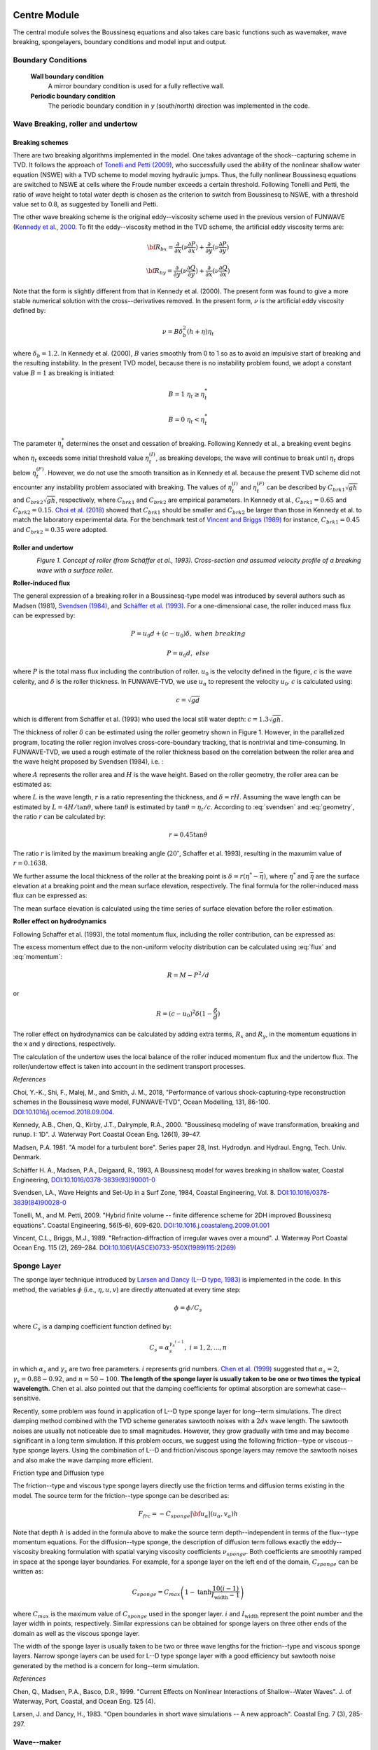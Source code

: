 
Centre Module
******************************

The central module solves the Boussinesq equations and also takes care basic functions such as wavemaker, wave breaking, spongelayers, boundary conditions and model input and output.

Boundary Conditions
======================

  **Wall boundary condition**
     A mirror boundary condition is used for a fully reflective wall.

  **Periodic boundary condition**
     The periodic boundary condition in *y* (south/north) direction was implemented in the code.

Wave Breaking, roller and undertow
===================================

================
Breaking schemes
================

There are two breaking algorithms implemented in the model. One takes advantage of the shock--capturing scheme in TVD. 
It  follows the approach of `Tonelli and Petti (2009) <https://www.sciencedirect.com/science/article/pii/S0378383909000027>`_,  who successfully used the ability of the nonlinear shallow water equation (NSWE) with a TVD scheme to model moving hydraulic jumps. Thus, the fully nonlinear Boussinesq equations are switched  to NSWE at cells where the Froude number exceeds  a certain threshold. Following Tonelli and Petti, the ratio of wave height to total water depth is chosen as  the criterion to switch from Boussinesq to NSWE, with a threshold value  set to 0.8,  as suggested by Tonelli and Petti. 

The other wave breaking scheme is the original eddy--viscosity scheme used in the previous version of FUNWAVE (`Kennedy et al., 2000 <https://pdfs.semanticscholar.org/e5fc/6de940e793517a2835cd8a11743f36fc2cfe.pdf>`_. To fit the eddy--viscosity method in the TVD scheme, the artificial eddy viscosity terms are:

.. math:: {\bf R}_{bx} = \frac{\partial }{\partial x} (\nu \frac{\partial P}{\partial x}) + \frac{\partial }{\partial y} (\nu \frac{\partial P}{\partial y} )

.. math:: {\bf R}_{by} = \frac{\partial }{\partial y} (\nu \frac{\partial Q}{\partial y}) + \frac{\partial }{\partial x} (\nu \frac{\partial Q}{\partial x}) 

Note that the form is slightly different from that in Kennedy et al. (2000). The present form was found to give a more stable numerical solution with the cross--derivatives removed. In the present form, :math:`\nu` is the artificial eddy viscosity defined by:

.. math:: \nu = B \delta_b^2 (h+\eta) \eta_t

where :math:`\delta_b = 1.2`. In Kennedy et al. (2000), :math:`B` varies smoothly from 0 to 1 so as to avoid an impulsive start of breaking and the resulting instability. In the present TVD model, because there is no instability problem found, we adopt a constant value :math:`B=1` as breaking is initiated:

.. math:: B =  1 \ \ \  \eta_t \ge  \eta_t^* 
.. math:: B =  0 \ \ \  \eta_t <  \eta_t^*

The parameter :math:`\eta_t^*` determines the onset and cessation of breaking. Following Kennedy et al., a breaking event begins when :math:`\eta_t` exceeds some initial threshold value :math:`\eta_t^{(I)}`, as breaking develops, the wave will continue to break until :math:`\eta_t` drops below :math:`\eta_t^{(F)}`. However, we do not use the smooth transition as in Kennedy et al. because the present TVD scheme did not encounter any instability problem associated with breaking. The values of :math:`\eta_t^{(I)}` and :math:`\eta_t^{(F)}` can be described by  :math:`C_{brk1}  \sqrt{gh}` and  :math:`C_{brk2} \sqrt{gh}`, respectively, where :math:`C_{brk1}` and  :math:`C_{brk2}` are empirical parameters. In Kennedy et al., :math:`C_{brk1} = 0.65` and  :math:`C_{brk2}=0.15`. `Choi et al. (2018) <https://www.sciencedirect.com/science/article/pii/S1463500318301793?via%3Dihub>`_ showed that :math:`C_{brk1}` should be smaller and :math:`C_{brk2}` be larger than those in Kennedy et al. to match the laboratory experimental data. For the benchmark test of `Vincent and Briggs (1989) <https://ascelibrary.org/doi/abs/10.1061/(ASCE)0733-950X(1989)115:2(269)>`_ for instance, :math:`C_{brk1} = 0.45` and :math:`C_{brk2} = 0.35` were adopted. 

===================
Roller and undertow
===================

.. figure:: images/guide/funwave/roller.jpg
    :width: 500px
    :align: left
    :height: 250px
    :alt: alternate text
    :figclass: align-left

*Figure 1. Concept of roller (from Schäffer et al., 1993). Cross-section and assumed velocity profile of a breaking wave with a surface roller.*

**Roller-induced flux**

The general expression of a breaking roller in a Boussinesq-type model was introduced by several authors such as Madsen (1981), `Svendsen (1984) <https://www.sciencedirect.com/science/article/pii/0378383984900280>`_, and `Schäffer et al. (1993) <https://www.sciencedirect.com/science/article/pii/037838399390001O>`_. For a one-dimensional case, the roller induced mass flux can be expressed by:

.. math:: P=u_0d + (c-u_0) \delta,  \ \ \ \ when \ \ breaking
.. math:: P=u_0d, \ \ \ \ \ \ \ \ \ \ else

where :math:`P` is the total mass flux including the contribution of roller. :math:`u_0` is the velocity defined in the figure, :math:`c` is the wave celerity, and :math:`\delta` is the roller thickness. In FUNWAVE-TVD, we use :math:`u_\alpha` to represent the velocity :math:`u_0`. :math:`c` is calculated using:

.. math:: c = \sqrt{gd}   

which is different from Schäffer et al. (1993) who used the local still water depth: :math:`c=1.3\sqrt{gh}`. 

The thickness of roller :math:`\delta` can be estimated using the roller geometry shown in Figure 1. However, in the parallelized program, locating the roller region involves cross-core-boundary tracking, that is nontrivial and time-consuming. In FUNWAVE-TVD, we used a rough estimate of the roller thickness based on the correlation between the roller area and the wave height proposed by Svendsen (1984), i.e. :

.. math:: A = 0.9 H^2 
   :label: svendsen

where :math:`A` represents the roller area and :math:`H` is the wave height. Based on the roller geometry, the roller area can be estimated as: 

.. math:: A = \frac{LH}{2} r   
   :label: geometry

where :math:`L` is the wave length, :math:`r` is a ratio representing the thickness, and :math:`\delta = rH`. Assuming the wave length can be estimated by :math:`L = 4 H /\tan \theta`, where :math:`\tan \theta` is estimated by :math:`\tan \theta = \eta_t/c`. According to :eq:`svendsen` and :eq:`geometry`, the ratio :math:`r` can be calculated by:

.. math:: r = 0.45 \tan \theta  

The ratio :math:`r` is limited by the maximum breaking angle (:math:`20^{\circ}`, Schaffer et al. 1993), resulting in the maxumim value of :math:`r = 0.1638`.
 
We further assume the local thickness of the roller at the breaking point is :math:`\delta = r (\eta^*-\bar{\eta})`, where :math:`\eta^{*}` and :math:`\bar{\eta}` are the surface elevation at a breaking point and the mean surface elevation, respectively.  The final formula for the roller-induced mass flux can be expressed as:

.. math:: P=u_0d + 0.45 (c-u_0) \tan \theta (\eta^{*}-\bar{\eta}),  \mbox{ at  breaking  point}
   :label: flux

The mean surface elevation is calculated using the time series of surface elevation before the roller estimation. 

**Roller effect on hydrodynamics**

Following Schaffer et al. (1993), the total momentum flux, including the roller contribution, can be expressed as:

.. math:: M = \int^\eta_{-h} u^2 dz = u_0^2 d +(c^2-u^2_0) \delta
   :label: momentum

The excess momentum effect due to the non-uniform velocity distribution can be calculated using :eq:`flux` and :eq:`momentum`:

.. math:: R = M-P^2/d

or 

.. math:: R = (c-u_0)^2 \delta (1-\frac{\delta}{d})

The roller effect on hydrodynamics can be calculated by adding extra terms, :math:`R_x` and :math:`R_y`, in the momentum equations in the x and y directions, respectively.  

The calculation of the undertow uses the local balance of the roller induced momentum flux and the undertow flux. The roller/undertow effect is taken into account in the sediment transport processes. 

*References*

Choi, Y.-K., Shi, F., Malej, M., and Smith, J. M., 2018, "Performance of various shock-capturing-type reconstruction schemes in the Boussinesq wave model, FUNWAVE-TVD", Ocean Modelling, 131, 86-100. `DOI:10.1016/j.ocemod.2018.09.004 <https://doi.org/10.1016/j.ocemod.2018.09.004>`_. 

Kennedy, A.B., Chen, Q., Kirby, J.T., Dalrymple, R.A., 2000. "Boussinesq modeling of wave transformation, breaking and runup. I: 1D". J. Waterway Port Coastal Ocean Eng. 126(1), 39–47.

Madsen, P.A. 1981. "A model for a turbulent bore". Series paper 28, Inst. Hydrodyn. and Hydraul. Engng, Tech. Univ. Denmark.

Schäffer H. A., Madsen, P.A., Deigaard, R., 1993, A Boussinesq model for waves breaking in shallow water, Coastal Engineering, `DOI:10.1016/0378-3839(93)90001-0 <https://doi.org/10.1016/0378-3839(93)90001-O>`_

Svendsen, LA., Wave Heights and Set-Up in a Surf Zone, 1984, Coastal Engineering, Vol. 8. `DOI:10.1016/0378-3839(84)90028-0 <https://doi.org/10.1016/0378-3839(84)90028-0>`_

Tonelli, M., and M. Petti, 2009. "Hybrid finite volume -- finite difference scheme for 2DH improved Boussinesq equations". Coastal Engineering, 56(5-6), 609-620. `DOI:10.1016.j.coastaleng.2009.01.001 <https://doi.org/10.1016/j.coastaleng.2009.01.001>`_

Vincent, C.L., Briggs, M.J., 1989. "Refraction-diffraction of irregular waves over a mound". J. Waterway Port Coastal Ocean Eng. 115 (2), 269–284. `DOI:10.1061/(ASCE)0733-950X(1989)115:2(269) <https://doi.org/10.1061/(ASCE)0733-950X(1989)115:2(269)>`_

Sponge Layer
===================================

The sponge layer technique introduced by `Larsen and Dancy (L--D type, 1983) <https://www.sciencedirect.com/science/article/pii/0378383983900224>`_ is implemented in the code. In this method, the variables :math:`\phi` (i.e., :math:`\eta, u, v`) are directly attenuated at every time step:

.. math:: \phi = \phi /C_s

where :math:`C_s` is a damping coefficient function defined by:

.. math:: C_s = \alpha_s^{\gamma_x^{i-1}}, \ \ \ \ \ i=1,2, ..., n

in which :math:`\alpha_s` and :math:`\gamma_s` are two free parameters. :math:`i` represents grid numbers. `Chen et al. (1999) <https://ascelibrary.org/doi/abs/10.1061/(ASCE)0733-950X(1999)125:4(176)>`_ suggested that :math:`\alpha_s =2`, :math:`\gamma_s = 0.88 - 0.92`, and :math:`n=50 - 100`. **The length of the sponge layer is usually taken to be one or two times the typical wavelength.** Chen et al. also pointed out that the damping coefficients for optimal absorption are somewhat case--sensitive. 

Recently, some problem was found in application of L--D type sponge layer for long--term simulations. The direct damping method combined with the TVD scheme generates sawtooth noises with a :math:`2 dx` wave length. The sawtooth noises are usually not noticeable due to small magnitudes. However, they grow gradually with time and may become significant in a long term simulation. If this problem occurs, we suggest using the following friction--type or viscous--type sponge layers. Using the combination of L--D and friction/viscous sponge layers may remove the sawtooth noises and also make the wave damping more efficient. 


Friction type and Diffusion type

The friction--type and viscous type sponge layers directly use the friction terms and diffusion terms existing in the model. The source term for the friction--type sponge can be described as:

.. math:: 
  F_{frc} = - C_{sponge} |{\bf u_\alpha}|  (u_\alpha, v_\alpha) h

Note that depth :math:`h` is added in the formula above to make the source term depth--independent in terms of the flux--type momentum equations. For the diffusion--type sponge, the description of diffusion term follows exactly the eddy--viscosity breaking formulation with spatial varying viscosity coefficients :math:`\nu_{sponge}`.  Both coefficients are smoothly ramped in space at the sponge layer boundaries. For example, for a sponge layer on the left end of the domain, :math:`C_{sponge}` can be written as:

.. math:: C_{sponge} = C_{max} \left (1-  \mbox{tanh} \frac{10 (i-1)}{I_{\mbox{width}}-1} \right)

where :math:`C_{max}` is the maximum value of :math:`C_{sponge}` used in the sponger layer. :math:`i` and :math:`I_{\mbox{width}}` represent the point number and the layer width in points, respectively. Similar expressions can be obtained for sponge layers on three other ends of the domain as well as the viscous sponge layer. 

The width of the sponge layer is usually taken to be two or three wave lengths for the friction--type and viscous sponge layers. Narrow sponge layers can be used for L--D type sponge layer with a good efficiency but sawtooth noise generated by the method is a concern for long--term simulation. 

*References*

Chen, Q., Madsen, P.A., Basco, D.R., 1999. "Current Effects on Nonlinear Interactions of Shallow--Water Waves". J. of Waterway, Port, Coastal, and Ocean Eng. 125 (4).

Larsen, J. and Dancy, H., 1983. "Open boundaries in short wave simulations -- A new approach". Coastal Eng. 7 (3), 285-297.

Wave--maker
===================================

There are two primary types of numerical wave--makers: Internal and Boundary. In this section, we will discuss internal wave--maker theory.

**Internal wave--maker theory**


The internal wavemaker was implemented based on `Wei et al. (1999) <https://www.sciencedirect.com/science/article/pii/S0378383999000095>`_ two--way internal wavemaker and `Chawla and Kirby (2000) <https://www.sciencedirect.com/science/article/pii/S0141118700000055>`_ one--way internal wavemaker (under development). Here, we briefly summarize the formulations used in the wavemakers. Detailed theory can be found in Wei and Kirby (1999) and Chawla and Kirby (2000).    

Wei and Kirby (1999) followed the approach of `Larsen and Dancy (1983) <https://www.sciencedirect.com/science/article/pii/0378383983900224>`_ who used an ad--hoc source mechanism where water mass is added and subtracted along a straight source/sink line inside the computing domain. This approach works well in a staggered--grid differencing scheme, where water is essentially being added to or drained from a single grid block. In applying this technique to the Boussinesq model on an unstaggered grid, however, Wei and Kirby found that use of a single source line accused high frequency noise, leading to blowup of the model. They then used a partially distributed mass source :math:`f(x,y,t)`:

.. math:: f(x,y,t) = g(x) s(y,t)

where :math:`g(x)` is a Gaussian shape function and :math:`s(y,t)` the input time series of the magnitude of source function with an assumption that the center of the source region is parallel to the y--axis. The functions :math:`g(x)` and :math:`s(y,t)` are defined as:

.. math:: g(x) = \mbox{exp}[-\beta(x-x_s)^2]

.. math:: s(y,t) = D \mbox{sin} (\lambda y -\omega t)
 
where :math:`\beta` is the shape coefficient for the source function, and :math:`x_s` is the central location of the source in the :math:`x` direction, for a source oriented parallel to the :math:`y` axis, as shown in the figure below. :math:`D` is the magnitude of the source function, :math:`\lambda = k \mbox{sin} (\theta)` the wavenumber in the :math:`y` direction, and :math:`k` is the linear wavenumber. 

For a monochromatic wave or a single wave component of a random wave train, the magnitude :math:`D` of source function can be determined by:

.. math:: D = \frac{2 a_0 \cos (\theta) (\omega^2 - \alpha_1 g k^4 h^3) }{\omega k I [1-\alpha(kh)^2]}

where :math:`\alpha = -0.390, \alpha_1 = \alpha + 1/3`, and :math:`I` is the integral given by:

.. math:: I = \int^\infty_{-\infty} \exp (-\beta x^2) \exp (-ilx) dx = \sqrt{\frac{\pi}{\beta}} \exp(- l^2/4\beta)

where :math:`l=k\cos (\theta)` is the wavenumber in the :math:`x` direction. In theory, the shape coefficient :math:`\beta` can be any number. The larger the value of :math:`\beta` is, the narrower the source function becomes. The definition of the source function width :math:`W` is not unique, and here we define :math:`W` to be the distance between two coordinates :math:`x_1` and :math:`x_2` where the corresponding source function heights are equal to :math:`\exp (-5) = 0.0067` times the maximum height :math:`D`. Then :math:`x_1` and :math:`x_2` must satisfy the quadratic equation:

.. math:: \beta (x-x_s)^2 = 5

from which the width of source function is given by:

.. math:: W = |x_2 - x_1| = 2\sqrt{\frac{5}{\beta}}

In the previous version of FUNWAVE (`Kirby et al., 1998 <http://resolver.tudelft.nl/uuid:d79bba08-8d35-47e2-b901-881c86985ce4>`_), it is suggested that :math:`W` equals about half of the wavelength for monochromatic wave. If :math:`L` is the wavelength, the requirement of :math:`W=\delta L/2` (where :math:`\delta` is of order 1) results in:

.. math:: \beta = \frac{5}{(\delta L/4)^2} = \frac{80}{\delta^2 L^2}

For random waves, the value of :math:`\beta` is determined according to the peak frequency component and then used for all components in the wave train. FUNWAVE--TVD follows the criteria for determining :math:`\beta`, though a narrow :math:`W` does not seem to cause any problem. 


.. figure:: images/guide/funwave/wavemaker.jpg
    :width: 300px
    :align: center
    :height: 250px
    :alt: alternate text
    :figclass: align-center

For the irregular wavemaker, an extension was made to incorporate an  alongshore periodicity into wave generation,  in order to eliminate a boundary effect on wave simulations. The technique exactly follows the strategy in `Chen et al. (2003) <https://agupubs.onlinelibrary.wiley.com/doi/pdf/10.1029/2002JC001308>`_, who adjusted the distribution of wave directions in each frequency bin to obtain alongshore periodicity. This approach is effective in modeling of  breaking wave--induced nearshore circulation such as alongshore currents and rip currents. 

Regular wave generation

The generation of monochromatic wave using the internal wavemaker is straightforward. Following the formulations given in 3.7.1, the magnitude of source function :math:`D` is calculated by Equation 13 shown above for given wave amplitude :math:`a_0`, wave angle :math:`\theta`, water depth :math:`h` and wave period :math:`T=1/2\pi\omega`. The source function can be obtained using the Source function above. 


Irregular wave generation


* Using directional spectral data

Irregular waves can be generated by integrating wave components split by frequency and direction and with random phases. Each wave component contains wave amplitude :math:`a_0` converted from wave energy, wave angle :math:`\theta` and wave period :math:`T`. *The source function for each component can be obtained using the source function.* 


* Using analytical spectrum function

The input for the wavemaker can be wave bulk parameters or directional spectral data. TMA shallow--water spectrum, JONSWAP spectrum and a wrapped--normal directional--spreading function are used to simulate a directional sea state. The combined spectrum function can be expressed as:

.. math:: S(f,h,\theta) = E(f,h) G(\theta)

:math:`E` is the energy density distribution as follows:

.. math:: E (f,h) = \alpha g^2 f^{-5} (2 \pi)^{-4} \Phi (2\pi f, h) e^{-5/4(f/f_p)^{-4}} \gamma^{e^{[-(f/f_p -1)^2 /2\sigma^2]}} 

in which :math:`f_p` is the peak frequency.  :math:`\gamma` presents a frequency spreading parameter, and :math:`\alpha` and :math:`\sigma` are coefficients which may be found in `Bouws et al. (1985) <https://agupubs.onlinelibrary.wiley.com/doi/pdf/10.1029/JC090iC01p00975>`_ :math:`\alpha` is obtained using the input :math:`H_{mo}/H_{sig}`:

.. math:: \sigma = 0.07  \ \ \ \  f \leq f_p 

.. math:: \sigma = 0.09  \ \ \ \  f > f_p


:math:`\Phi` = 1.0 for the JONSWAP spectrum. For TMA, :math:`\Phi` may be expressed as:

.. math:: \Phi (2 \pi f, h) =\frac{1}{2} \omega_h^2 \ \ \ \  \omega_h \leq 1

.. math:: \Phi (2 \pi f, h) = 1-\frac{1}{2}(2-\omega_h)^2 \ \ \ \ 2 > \omega_h >1
.. math:: \Phi (2 \pi f, h) = 1    \ \ \ \  \omega_h \geq 2

where, 

.. math:: \omega_h = 2 \pi f (\frac{h}{g})^{1/2}


Here, :math:`G(\theta)` is the wrapped normal directional spreading function written as:

.. math:: G(\theta) = \frac{1}{2\pi} +\frac{1}{\pi} \sum^N_{n=1} e^{[-\frac{( \sigma_{\theta})^2}{2}]} \cos n\theta 

where :math:`\sigma_{\theta}` denotes circular deviation of the wrapped normal
spreading function. To avoid the computational underflow, :math:`N = 20` in the model.

In the spectral wavemaker, the directional spectrum is first divided into :math:`1000` frequency components and then reconstructed into a user--specified number of components with the equal energy. The directional components are evenly split in each frequency. The source function technique (Wei, et al., 1999) is then used for each component and the final surface elevation function can be written as:

.. math:: \eta = \sum^M_{m=1} C_m \cos \omega _m t + \sum^M_{m=1} S_m \sin \omega _m t

where,

.. math:: C_m  = \sum^k_{n=1} D_{mn} \cos (k_{mn}y + \varepsilon_{mn})

.. math:: S_m =  \sum^k_{n=1} D_{mn} \sin (k_{mn}y + \varepsilon_{mn})

in which y--axis is oriented along the main axis of the wave maker. :math:`D_{mn}, k _{mn}` and :math:`\varepsilon_{mn}` are the amplitude, wave number in the y direction and phase of a component, respectively. The phase can be random. 

The model also provides an option for 1--D spectral wave generation (uni--directional). 


*References*

Bouws, E., Günther, H., Rosenthal, W., Vincent, C.L., 1985. "Similarity of the Wind Wave Spectrum in Finite Depth Water: 1. Spectral Form". J. of Geophysical Research, 90, NO. C1, 975-986. DOI: 10.1029/JC090iC01p00975.

Chawla, A., and Kirby, J.T., 2000. "A source function method for generation of waves on currents in Boussinesq models". App. Ocean Research, 22 (2), 75-83. DOI: 10.1016/S0141-1187(00)00005-5.

Chen, Q., Kirby, J.T., Dalrymple, R.A., Shi, F., Thorton, E.B., 2003. "Boussinesq modeling of longshore currents". J. of Geophysical Research, 108, NO. C11, 3362. DOI: 10.1029/2002JC001308

Kirby, J.T., Wei, G., Chen, Q., Kennedy, A.B., Dalrymple, R.A., 1998. "Funwave 1.0: Fully Nonlinear Boussinesq Wave Model -- Documentation and User's Manual". Hydraulic Eng. Reports: NO. CACR-98-06. University of Delaware.

Salatin, R., Chen, Q., Bak, A. S., Shi, F., and Brandt, S. R., 2021, Effects of Wave Coherence on Longshore Variability of Nearshore Wave Processes, Journal of Geophysical Research - Ocean,  `DOI:1029/2021JC017641 <https://doi.org/10.1029/2021JC017641>`_

Wei, G., Kirby J.T., Sinha, A., 1999. "Generation of waves in Boussinesq models using a source function method". Coastal Eng. 36 (4), 271-299. DOI: 10.1016/S0378-3839(99)00009-5

Tide and Surge Module
************************

There are two types of boundary conditions developed to incorporate tidal level and/or tidal current into model boundaries. One is an absorbing tidal boundary condition, which is essentially a sponge layer but takes into account a reference value, such as tidal level and tidal current, in the sponge regime. The other a so-called absorbing-generating boundary condition, which treats tidal level and/or tidal current as the background elevation/flow.  

Theory

The basic technique follows the sponge layer theory introduced by `Larsen and Dancy (1983). Instead of attenuating the surface elevation and flow velocity to zero at the end of a sponge layer, we dampen shortwaves with respect to a reference level based on the method proposed by `Chen et al. (1999) <https://ascelibrary.org/doi/abs/10.1061/(ASCE)0733-950X(1999)125:4(176)>`_. The dependent variables (:math:`\eta, u, v`) are attenuated as

.. math:: \eta_i = \eta_{ref} + (\eta_i - \eta_{ref})/C_s

.. math:: u_i = u_{ref} + (\eta_i - u_{ref})/C_s

where :math:`( )_{ref}` denotes the reference values which either tidal level or tidal current or both. :math:`C_s` is the damping coefficient which is the same as that used in a sponge layer (see sponge layer section for detail), i.e., 

.. math:: C_s = \alpha_s^{\gamma_s^{(i-1)}}

in which :math:`i` is grid numbers, (:math:`i = 1, 2, ...`). 

Absorbing tidal boundary condition


For the absorbing tidal boundary condition, the reference values (:math:`\eta_{ref}, u_{ref}, v_{ref}`) are tidal levels and tidal current velocities specified either in input.txt or in a separate tide/surge file.  

For a constant tidal condition, (:math:`\eta_{ref}, u_{ref}, v_{ref}`) are constant, which are specified in input.txt. For example, in the case of tide\_abs\_1bc\_constant in the directory of simple cases, 

 .. code-block:: rest

  TIDAL_BC_ABS = T 
  TideBcType = CONSTANT 
  TideWest_ETA = 1.0 
  TideEast_ETA = 1.0 

This is a 1D case with a tidal absorbing condition and constant tidal level specified above. The wavemaker can be any types of wavemaker available in the model. In this case, we used  WK\_REG,

 .. code-block:: rest

  WAVEMAKER = WK_REG 
  DEP_WK = 8.0  
  Xc_WK = 150.0 
  Yc_WK = 0.0  
  Tperiod = 8.0  
  AMP_WK = 0.5  
  Theta_WK = 0.0  
  Delta_WK = 3.0 

The figure shows a snapshot of surface elevation from the model. Note that the irregularity of wave surface is caused by the tidal propagation from both boundaries. 

.. figure:: images/guide/funwave/tide_snap.jpg

   Output from the case of tidal absorbing boundary condition.

For a time-varying tidal condition, the tidal level and velocity are specified in a file named in input.txt. For example, in the 2D case of tide\_abs\_2bc\_data (same folder), tidal elevations are specified in two files, tide\_data\_west.txt, tide\_data\_east.txt,  with the parameter TideBcType  set as DATA type,

 .. code-block:: rest

  TIDAL_BC_ABS = T 
  TideBcType = DATA
  TideWestFileName = tide_data_west.txt 
  TideEastFileName = tide_data_east.txt

The format of tidal data follows a list of 'time, eta, u, v' as shown in the figure below.  In this case, a flat bottom of 8 m is applied in a 2D domain and a regular wavemaker is specified . The following figure demonstrates 2D and 1D section views of surface elevation at different times. Black solid lines denote tidal levels. 

.. figure:: images/guide/funwave/layout_tide_abs_only.jpg 
   :width: 550px
   :align: center
   :alt: alternate text
   :figclass: align-center

   Layout of tidal absorbing boundary (west and east).


.. figure:: images/guide/funwave/tide_abs_only.jpg
   :width: 550px
   :align: center
   :alt: alternate text
   :figclass: align-center

   Case: /simple\_cases/tide\_abs\_2bc\_data/. Demonstration of 2D and 1D section views of surface elevation at different times. Black solid lines denote tidal levels.


Combined tidal and absorbing-generating boundary condition


The combined tidal and absorbing-generating boundary condition incorporates the solution of the linear wave theory and tidal elevation and velocity in the sponge layer. 

The reference values (:math:`\eta_{ref}, u_{ref}, v_{ref}`) are tidal levels and tidal current velocities specified either in input.txt or in a separate tide/surge file. Different from the tidal absorbing boundary condition, the reference values (:math:`\eta_{ref}, u_{ref}/v_{ref}`) combine the tidal condition and wave solution, and specified over the entire computational domain. Inside the sponge layer, the differences between the reference  values :math:`( )_{ref}` and model solution :math:`( )_i` are dampened by the sponge. Outside the sponge layer, independent variables are calculated directly from the model because :math:`C_s` is 1.0. In this study, the west-side absorbing-generating boundary condition is implemented. 

An example is provided In /tide\_gen\_abs\_data/.  Figure \ref{layout_gen} shows the model setup with a west-side absorbing-generating boundary condition. In input.txt

 .. code-block:: rest

  WAVEMAKER = ABSORBING_GENERATING 
  WAVE_DATA_TYPE = DATA
  WaveCompFile = wave_data.txt 
  ... 
  TIDAL_BC_GEN_ABS = T 
  TideBcType = DATA 
  TideWestFileName = tide_data_west.txt

The format of tidal data is the same as the tidal absorbing boundary condition. The model is set up in a 2D sloping beach domain. Figure \ref{gen_abs} shows snapshots of surface elevation at different times. 

.. figure:: images/guide/funwave/layout_tide_gen_abs.jpg
   :width: 550px
   :align: center
   :alt: alternate text
   :figclass: align-center

   Layout of generating and absorbing boundary (left only)


.. figure:: images/guide/funwave/tide_gen_abs.jpg
   :width: 550px
   :align: center
   :alt: alternate text
   :figclass: align-center

   Case: /simple\_cases/tide\_gen\_abs\_data/. Thick dashed lines represent tidal levels. Thin black line denotes the beach slope.


More information


List of parameters for tidal module setup can be found `here <https://fengyanshi.github.io/build/html/tide_surge.html>`_


*References*

Chen, Q., Madsen, P.A., Basco, D.R., 1999. “Current Effects on Nonlinear Interactions of Shallow–Water Waves”. J. of Waterway, Port, Coastal, and Ocean Eng. 125 (4).

Larsen, J. and Dancy, H., 1983. “Open boundaries in short wave simulations – A new approach”. Coastal Eng. 7 (3), 285-297. DOI: `10.1016/0378-3839(83)90022-4 <https://doi.org/10.1016/0378-3839(83)90022-4>`_.


Sediment Transport Module
*****************************

Suspended Sediment Transport Equation (Non-cohesive)
=======================================================

The sediment transport module calculates sediment transport induced by both suspended load and bedload. The morphological module calculates the bed evolution based on the sediment continuity equation.

Suspended sediment motion is governed by the depth-averaged sediment concentration equation as follows:

.. math:: (\bar{c} H)_t + \nabla_h \cdot (\bar{c} H ({\bf u}_\alpha + \bar{{\bf u} }_2)) =\nabla_h \cdot (k H (\nabla_h \bar{c})) + P - D \label{ad}

where :math:`\bar{c}` is the non-dimensional depth-averaged sediment concentration normalized by sediment density. :math:`H(\bf{u}_\alpha + \bar{\bf{u}}_2) =M` represents the flow rate per unit width defined in `Shi et al. (2012) <http://www.sciencedirect.com/science/article/pii/S1463500311002010>`_, in which :math:`H=h+\eta` is the total water depth. The roller-induced extra undertow can be taken into account as an option. :math:`k` is the horizontal sediment diffusion coefficient calculated by the formula given by `Elder (1959) <https://www.cambridge.org/core/services/aop-cambridge-core/content/view/310194D66B91765946845BB274E59F7F/S0022112059000374a.pdf/dispersion_of_marked_fluid_in_turbulent_shear_flow.pdf>`_:

.. math:: k = 5.93 u_{*c} H

where :math:`u_{*c}` is the shear velocity and can be calculated by `van Rijn (1984) <10.1061/(ASCE)0733-9429(1984)110:10(1494)>`_:

.. math:: u_{*c} = \frac{\kappa}{-1 + \log (30 H / k_s)} U_c

in which :math:`U_c` is the depth-averaged total velocity (m/s), :math:`k_s = 2.5 d_{50}` is Nikuradse roughness coefficient, and :math:`d_{50}` is the median grain diameter (mm).  
 
In the advection-diffusion equation, :math:`P` and :math:`D` represent the erosion rate and deposition rate, respectively. The erosion rate can be calculated using van Rijn's (1984) pickup function:

.. math:: P = 0.015 \frac{d_{50}}{a} \left ( \frac{|\tau_b| - \tau_{cr}}{\tau_{cr}}\right )^{1.5} d^{-0.3}_{*} w_f 
    :label: p

where :math:`a` is a reference elevation and is a function of total depth (:math:`a = 0.01 H`), :math:`\tau_b` is the bed shear stress, and :math:`\tau_{cr}` is the critical shear stress. :math:`P` has the dimension of velocity (m/s) considering the convection-diffusion equation for non-dimensional sediment concentration. :math:`d_{*}` is dimensionless grain size defined as:

.. math:: d_{*} = d_{50} \left( \frac{(s-1)g}{\nu^2} \right)^{1/3}

where :math:`s` is the specified gravity of the sediment, and :math:`\nu` is the kinematic viscosity coefficient. The critical bed shear stress :math:`\tau_{cr}` used in :eq:`p` is defined as:

.. math:: \tau_{cr} = \rho_w (s-1)gd_{50} \theta_{cr}

where :math:`\theta_{cr}` is the critical Shields parameter, approximately equal to 0.05. Based on the roughness estimate, the shear stress is expressed as:

.. math:: \tau_b = \rho_w \left(\frac{ 0.4}{1+\ln (k_s/30 h)} \right)^2 U_c^2

The deposition rate :math:`D` can be calculated using the formula of `Cao (1999) <https://ascelibrary.org/doi/pdf/10.1061/%28ASCE%290733-9429%281999%29125%3A12%281270%29>`_:

.. math:: D = \gamma c w_f (1-\gamma \bar{c})^{m_o}

where :math:`\gamma = \min [2,(1-n/\bar{c})]`, :math:`n` is the sediment porosity, and :math:`m_0` is a constant number given as 2.0. 

*References*

Cao, Z. (1999) "Equilibrium near-bed concentration of suspended sediment". *J. of Hydraulic Eng.*, 125(12): 1270-1278. DOI: 10.1061/(ASCE)0733-9429(1999)125:12(1270).

Elder, J.W. (1959). "The dispersion of marked fluid in turbulent shear flow". *J. of Fluid Mech.*, 5(4): 544-560. DOI: 10.1017/S0022112059000374.

Shi, F., J.T. Kirby, J.C. Harris, J.D. Geiman, and S.T. Grilli, (2012). "A high-order adaptive time-stepping TVD solver for Boussinesq modeling of breaking waves and coastal inundation". *Ocean Modelling*, 43-44: 36-51. DOI: 10.1016/j.ocemod.2011.12.004.

Suspended Sediment Transport Equation (Cohesive)
=======================================================

The transport equation for cohesive sediment uses the same 2D form of advection and diffusion equation. 

 There are two sets of formulas to calculate the erosion rate. For hard bed, `Partheniades' (1965) formula <https://cedb.asce.org/CEDBsearch/record.jsp?dockey=0013640>`_ is used:

.. math:: P = E \left(\frac{\tau_b}{\tau_{cr}} -1 \right)

For soft bed, `Parchure and Mehta's (1985) formula  <https://ascelibrary.org/doi/10.1061/%28ASCE%290733-9429%281985%29111%3A10%281308%29>`_ is applied:

.. math:: P = E e^{\alpha \sqrt{\tau_b-\tau_{cr}}}

where :math:`E` is the erodibility specified by users, :math:`\tau_b` is the bed shear stress, and :math:`\tau_{cr}` is the critical shear stress for erosion.  The bed shear stress can be calculated using Soulsby et al. (1993):


.. math:: \tau_b = \rho_w \left(\frac{ 0.4}{1+\ln (k_s/30 h)} \right)^2 U_c^2

which is the same as for the non-cohesive sediment, and the critical bed shear stress is usually specified by users. For soft bed, :math:`\alpha` is a so-called alpha-coefficient specified by users. 

The erosion rate, :math:`P`, has the dimension of velocity (m/s) considering the convection-diffusion equation for non-dimensional sediment concentration. 

The deposition rate :math:`D` can be calculated using the formula of `Krone (1962) <https://www.worldcat.org/title/flume-studies-of-the-transport-of-sediment-in-estuarial-shoaling-processes-final-report/oclc/8967084>`_:

.. math:: D = w_s c_b p_d  
   :label: depo

where :math:`w_s` is the settling velocity which can be evaluated using a number of formulas from different sources and usually based on laboratory experiments. It should be related to processes of flocs, aggregate dimensions, drag, local concentration, salinity and other environmental factors. Users can define their own formulas by modifying the sediment module. Here, we provide a general formulation that can describe the evolution in conditions of flocculation (In `Kombiadou and Krestenitis, 2014 <http://dx.doi.org/10.5772/51061>`_):

.. math:: w_s = \frac{a \bar{c}^n}{(\bar{c}^2 + b^2)^m}

The coefficients have a large range, differing in various estuarine and riverine areas. :math:`a=0.01-0.23, b=1.3-25.0, n=0.4-2.8` and :math:`m=1.0-2.8`. The default values in the model are
:math:`a=0.1;
b=2.0;
n=0.5;
m=1.5.`
For :math:`\bar{c}=0.1 g/l`, for example, :math:`w_s = 3.9E^{-3} m/s`. 


In :eq:`depo`, :math:`c_b` is the near-bed concentration calculated by

.. math:: c_b = \beta \bar{c}

in which :math:`\beta` is the parameter. By default, we use :math:`\beta = 1`. It can also be specified by

.. math:: \beta = 1+\frac{P_e}{1.25+4.75 p_d^{2.5}}

where :math:`P_e` is the Peclet number:

.. math:: P_e = \frac{6 w_s}{\kappa u_{*c}}

in which :math:`\kappa` is von Karman constant and :math:`u_{*c}` is the friction velocity which can be calculated by `van Rijn (1984) <10.1061/(ASCE)0733-9429(1984)110:10(1494)>`_:

.. math:: u_{*c} = \frac{\kappa}{-1 + \log (30 H / k_s)} U_c

:math:`P_d` is the probability of deposition defined by

.. math:: P_d = 1- \left( \frac{\tau_b}{\tau_{cd}} \right)

where :math:`\tau_{cd}` is the critical shear stress for deposition defined by users. 

**Summary of Input Parameters**

1) :math:`k`: diffusion coefficient, k_coh (default 10E-6). Different from the non-cohesive sediment transport, this parameter needs to be specified by users. 

2) :math:`\tau_{cr}`: critical shear stress for erosion, Tau_cr_coh (default 0.001)

3) :math:`\tau_{cd}`: critical shear stress for deposition, Tau_crd_coh (default 0.001)

4) :math:`a,b,m` and :math:`n`: Empirical parameters used to calculate settling velocity, default values are a_coh = 0.1, b_coh=2.0, n_coh=0.5, and m_coh=1.5

5) :math:`E`: erodibility parameter, default E_coh=0.0001

6) :math:`\alpha`: alpha-coefficient used to calculate the erosion rate for soft bed, default alpha_coh = 1.0 


*References*

Kimiaghalam, N., Goharrokhi,M., Clark, S. P., 2016, Estimating cohesive sediment erosion and deposition rates in wide rivers, Canadian Journal of Civil Engineering, 43(2): 164-172 `doi.org/10.1139/cjce-2015-0361 <http://www.nrcresearchpress.com/doi/abs/10.1139/cjce-2015-0361#.XXo-2ZNKjjA>`_

Krone, R. B., 1962, Flume Studies of the Transport of Sediment in Estuarine Shoaling Processes. Final Report to San Francisco District U. S. Army Corps of Engineers, Washington D.C. `website for Krone 1962 <https://www.worldcat.org/title/flume-studies-of-the-transport-of-sediment-in-estuarial-shoaling-processes-final-report/oclc/8967084>`_

Parchure, T. M. and A. J. Mehta, 1985, Erosion of soft cohesive sediment deposits, Journal of Hydraulic Engineering – ASCE 111 no. 10: 1308–1326 `doi/10.1061  <https://ascelibrary.org/doi/10.1061/%28ASCE%290733-9429%281985%29111%3A10%281308%29>`_

Partheniades, E. 1965, Erosion and deposition of cohesive soils, Journal of the hydraulics division. Proceedings of the ASCE 91 no. HY1: 105–139 `website for Partheniades 1965 <https://cedb.asce.org/CEDBsearch/record.jsp?dockey=0013640>`_

Parchure, T. M. and A. J. Mehta, 1985, Erosion of soft cohesive sediment deposits, Journal of Hydraulic Engineering – ASCE 111 no. 10: 1308–1326 `doi:10.1061 <https://ascelibrary.org/doi/10.1061/%28ASCE%290733-9429%281985%29111%3A10%281308%29>`_

Shi, F., J.T. Kirby, J.C. Harris, J.D. Geiman, and S.T. Grilli, 2012, A high-order adaptive time-stepping TVD solver for Boussinesq modeling of breaking waves and coastal inundation. Ocean Modelling, 43-44: 36-51. `DOI: 10.1016/j.ocemod.2011.12.004 <http://www.sciencedirect.com/science/article/pii/S1463500311002010>`_

Soulsby R. L., Hamm L., Klopman, G., Myrhaug, D., Simons R.R., Thomas, G. P., 1993, Wave-current interaction within and outside the bottom boundary layer, Coastal Engineering, Volume 21, Issues 1–3, December 1993, Pages 41-69, `doi:10.1016/0378-3839(93)90045-A <https://doi.org/10.1016/0378-3839(93)90045-A>`_

van Rijn, L.C., 1984, Sediment Pick‐Up Functions, Journal of Hydraulic Engineering
Vol. 110, Issue 10 (October 1984) `doi:10.1061/(ASCE)0733-9429(1984)110:10(1494) <https://doi.org/10.1061/(ASCE)0733-9429(1984)110:10(1494)>`_



